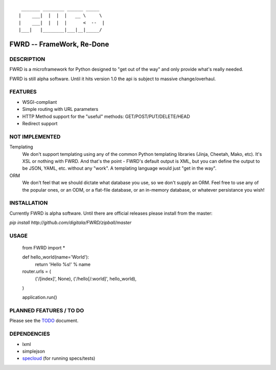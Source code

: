 ::

   _______ ________ ______ _____  
  |    ___|  |  |  |   __ \     \ 
  |    ___|  |  |  |      <  --  |
  |___|   |________|___|__|_____/ 
  

FWRD -- FrameWork, Re-Done
==========================

DESCRIPTION
-----------

FWRD is a microframework for Python designed to 
"get out of the way" and only provide what's 
really needed.

FWRD is still alpha software. Until it hits version
1.0 the api is subject to massive change/overhaul.

FEATURES
--------

- WSGI-compliant

- Simple routing with URL parameters

- HTTP Method support for the "useful" methods: GET/POST/PUT/DELETE/HEAD

- Redirect support

NOT IMPLEMENTED
---------------

Templating
    We don't support templating using any of the common Python templating 
    libraries (Jinja, Cheetah, Mako, etc). It's XSL or nothing with FWRD.
    And that's the point - FWRD's default output is XML, but you can define
    the output to be JSON, YAML, etc. without any "work". A templating 
    language would just "get in the way".

ORM
    We don't feel that we should dictate what database you use, so we don't
    supply an ORM. Feel free to use any of the popular ones, or an ODM, or 
    a flat-file database, or an in-memory database, or whatever persistance 
    you wish!

INSTALLATION
------------

Currently FWRD is alpha software. Until there are official releases please
install from the master:

`pip install http://github.com/digitala/FWRD/zipball/master`

USAGE
-----

    from FWRD import *
    
    def hello_world(name='World'):
        return 'Hello %s!' % name

    router.urls = (
        ('/[index]', None),
	('/hello[/:world]', hello_world),
    )

    application.run()

PLANNED FEATURES / TO DO
------------------------

Please see the TODO_ document.

DEPENDENCIES
------------

- lxml
- simplejson
- specloud_ (for running specs/tests)

.. _TODO: //github.com/digitala/FWRD/blob/master/TODO.rst
.. _specloud: //github.com/hugobr/specloud
